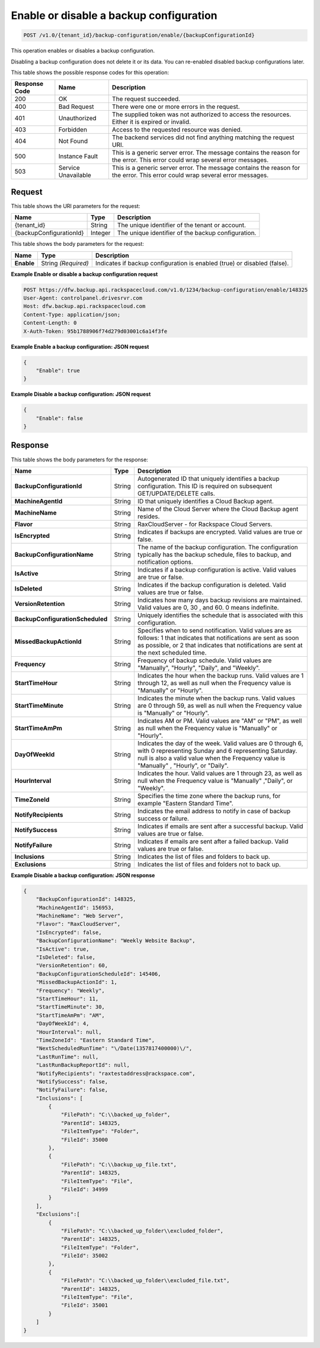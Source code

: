
.. _enable-or-disable-a-backup-configuration:

Enable or disable a backup configuration
^^^^^^^^^^^^^^^^^^^^^^^^^^^^^^^^^^^^^^^^^^^^^^^^^^^^^^^^^^^^^^^^^^^^^^^^^^^^^^^^

.. code::

    POST /v1.0/{tenant_id}/backup-configuration/enable/{backupConfigurationId}

This operation enables or disables a backup configuration. 

Disabling a backup configuration does not delete it or its data. You can re-enabled disabled backup configurations later.



This table shows the possible response codes for this operation:


+--------------------------+-------------------------+-------------------------+
|Response Code             |Name                     |Description              |
+==========================+=========================+=========================+
|200                       |OK                       |The request succeeded.   |
+--------------------------+-------------------------+-------------------------+
|400                       |Bad Request              |There were one or more   |
|                          |                         |errors in the request.   |
+--------------------------+-------------------------+-------------------------+
|401                       |Unauthorized             |The supplied token was   |
|                          |                         |not authorized to access |
|                          |                         |the resources. Either it |
|                          |                         |is expired or invalid.   |
+--------------------------+-------------------------+-------------------------+
|403                       |Forbidden                |Access to the requested  |
|                          |                         |resource was denied.     |
+--------------------------+-------------------------+-------------------------+
|404                       |Not Found                |The backend services did |
|                          |                         |not find anything        |
|                          |                         |matching the request URI.|
+--------------------------+-------------------------+-------------------------+
|500                       |Instance Fault           |This is a generic server |
|                          |                         |error. The message       |
|                          |                         |contains the reason for  |
|                          |                         |the error. This error    |
|                          |                         |could wrap several error |
|                          |                         |messages.                |
+--------------------------+-------------------------+-------------------------+
|503                       |Service Unavailable      |This is a generic server |
|                          |                         |error. The message       |
|                          |                         |contains the reason for  |
|                          |                         |the error. This error    |
|                          |                         |could wrap several error |
|                          |                         |messages.                |
+--------------------------+-------------------------+-------------------------+


Request
""""""""""""""""




This table shows the URI parameters for the request:

+--------------------------+-------------------------+-------------------------+
|Name                      |Type                     |Description              |
+==========================+=========================+=========================+
|{tenant_id}               |String                   |The unique identifier of |
|                          |                         |the tenant or account.   |
+--------------------------+-------------------------+-------------------------+
|{backupConfigurationId}   |Integer                  |The unique identifier of |
|                          |                         |the backup configuration.|
+--------------------------+-------------------------+-------------------------+





This table shows the body parameters for the request:

+--------------------------+-------------------------+-------------------------+
|Name                      |Type                     |Description              |
+==========================+=========================+=========================+
|**Enable**                |String *(Required)*      |Indicates if backup      |
|                          |                         |configuration is enabled |
|                          |                         |(true) or disabled       |
|                          |                         |(false).                 |
+--------------------------+-------------------------+-------------------------+





**Example Enable or disable a backup configuration request**


.. code::

   POST https://dfw.backup.api.rackspacecloud.com/v1.0/1234/backup-configuration/enable/148325
   User-Agent: controlpanel.drivesrvr.com
   Host: dfw.backup.api.rackspacecloud.com
   Content-Type: application/json;
   Content-Length: 0
   X-Auth-Token: 95b1788906f74d279d03001c6a14f3fe
   





**Example Enable a backup configuration: JSON request**


.. code::

   {
       "Enable": true
   }





**Example Disable a backup configuration: JSON request**


.. code::

   {
       "Enable": false
   }





Response
""""""""""""""""





This table shows the body parameters for the response:

+---------------------------------+----------------------+---------------------+
|Name                             |Type                  |Description          |
+=================================+======================+=====================+
|**BackupConfigurationId**        |String                |Autogenerated ID     |
|                                 |                      |that uniquely        |
|                                 |                      |identifies a backup  |
|                                 |                      |configuration. This  |
|                                 |                      |ID is required on    |
|                                 |                      |subsequent           |
|                                 |                      |GET/UPDATE/DELETE    |
|                                 |                      |calls.               |
+---------------------------------+----------------------+---------------------+
|**MachineAgentId**               |String                |ID that uniquely     |
|                                 |                      |identifies a Cloud   |
|                                 |                      |Backup agent.        |
+---------------------------------+----------------------+---------------------+
|**MachineName**                  |String                |Name of the Cloud    |
|                                 |                      |Server where the     |
|                                 |                      |Cloud Backup agent   |
|                                 |                      |resides.             |
+---------------------------------+----------------------+---------------------+
|**Flavor**                       |String                |RaxCloudServer - for |
|                                 |                      |Rackspace Cloud      |
|                                 |                      |Servers.             |
+---------------------------------+----------------------+---------------------+
|**IsEncrypted**                  |String                |Indicates if backups |
|                                 |                      |are encrypted. Valid |
|                                 |                      |values are true or   |
|                                 |                      |false.               |
+---------------------------------+----------------------+---------------------+
|**BackupConfigurationName**      |String                |The name of the      |
|                                 |                      |backup               |
|                                 |                      |configuration. The   |
|                                 |                      |configuration        |
|                                 |                      |typically has the    |
|                                 |                      |backup schedule,     |
|                                 |                      |files to backup, and |
|                                 |                      |notification options.|
+---------------------------------+----------------------+---------------------+
|**IsActive**                     |String                |Indicates if a       |
|                                 |                      |backup configuration |
|                                 |                      |is active. Valid     |
|                                 |                      |values are true or   |
|                                 |                      |false.               |
+---------------------------------+----------------------+---------------------+
|**IsDeleted**                    |String                |Indicates if the     |
|                                 |                      |backup configuration |
|                                 |                      |is deleted. Valid    |
|                                 |                      |values are true or   |
|                                 |                      |false.               |
+---------------------------------+----------------------+---------------------+
|**VersionRetention**             |String                |Indicates how many   |
|                                 |                      |days backup          |
|                                 |                      |revisions are        |
|                                 |                      |maintained. Valid    |
|                                 |                      |values are 0, 30 ,   |
|                                 |                      |and 60. 0 means      |
|                                 |                      |indefinite.          |
+---------------------------------+----------------------+---------------------+
|**BackupConfigurationScheduled** |String                |Uniquely identifies  |
|                                 |                      |the schedule that is |
|                                 |                      |associated with this |
|                                 |                      |configuration.       |
+---------------------------------+----------------------+---------------------+
|**MissedBackupActionId**         |String                |Specifies when to    |
|                                 |                      |send notification.   |
|                                 |                      |Valid values are as  |
|                                 |                      |follows: 1 that      |
|                                 |                      |indicates that       |
|                                 |                      |notifications are    |
|                                 |                      |sent as soon as      |
|                                 |                      |possible, or 2 that  |
|                                 |                      |indicates that       |
|                                 |                      |notifications are    |
|                                 |                      |sent at the next     |
|                                 |                      |scheduled time.      |
+---------------------------------+----------------------+---------------------+
|**Frequency**                    |String                |Frequency of backup  |
|                                 |                      |schedule. Valid      |
|                                 |                      |values are           |
|                                 |                      |"Manually",          |
|                                 |                      |"Hourly", "Daily",   |
|                                 |                      |and "Weekly".        |
+---------------------------------+----------------------+---------------------+
|**StartTimeHour**                |String                |Indicates the hour   |
|                                 |                      |when the backup      |
|                                 |                      |runs. Valid values   |
|                                 |                      |are 1 through 12, as |
|                                 |                      |well as null when    |
|                                 |                      |the Frequency value  |
|                                 |                      |is "Manually" or     |
|                                 |                      |"Hourly".            |
+---------------------------------+----------------------+---------------------+
|**StartTimeMinute**              |String                |Indicates the minute |
|                                 |                      |when the backup      |
|                                 |                      |runs. Valid values   |
|                                 |                      |are 0 through 59, as |
|                                 |                      |well as null when    |
|                                 |                      |the Frequency value  |
|                                 |                      |is "Manually" or     |
|                                 |                      |"Hourly".            |
+---------------------------------+----------------------+---------------------+
|**StartTimeAmPm**                |String                |Indicates AM or PM.  |
|                                 |                      |Valid values are     |
|                                 |                      |"AM" or "PM", as     |
|                                 |                      |well as null when    |
|                                 |                      |the Frequency value  |
|                                 |                      |is "Manually" or     |
|                                 |                      |"Hourly".            |
+---------------------------------+----------------------+---------------------+
|**DayOfWeekId**                  |String                |Indicates the day of |
|                                 |                      |the week. Valid      |
|                                 |                      |values are 0 through |
|                                 |                      |6, with 0            |
|                                 |                      |representing Sunday  |
|                                 |                      |and 6 representing   |
|                                 |                      |Saturday. null is    |
|                                 |                      |also a valid value   |
|                                 |                      |when the Frequency   |
|                                 |                      |value is "Manually" ,|
|                                 |                      |"Hourly", or "Daily".|
+---------------------------------+----------------------+---------------------+
|**HourInterval**                 |String                |Indicates the hour.  |
|                                 |                      |Valid values are 1   |
|                                 |                      |through 23, as well  |
|                                 |                      |as null when the     |
|                                 |                      |Frequency value is   |
|                                 |                      |"Manually" ,"Daily", |
|                                 |                      |or "Weekly".         |
+---------------------------------+----------------------+---------------------+
| **TimeZoneId**                  |String                |Specifies the time   |
|                                 |                      |zone where the       |
|                                 |                      |backup runs, for     |
|                                 |                      |example "Eastern     |
|                                 |                      |Standard Time".      |
+---------------------------------+----------------------+---------------------+
|**NotifyRecipients**             |String                |Indicates the email  |
|                                 |                      |address to notify in |
|                                 |                      |case of backup       |
|                                 |                      |success or failure.  |
+---------------------------------+----------------------+---------------------+
|**NotifySuccess**                |String                |Indicates if emails  |
|                                 |                      |are sent after a     |
|                                 |                      |successful backup.   |
|                                 |                      |Valid values are     |
|                                 |                      |true or false.       |
+---------------------------------+----------------------+---------------------+
|**NotifyFailure**                |String                |Indicates if emails  |
|                                 |                      |are sent after a     |
|                                 |                      |failed backup. Valid |
|                                 |                      |values are true or   |
|                                 |                      |false.               |
+---------------------------------+----------------------+---------------------+
|**Inclusions**                   |String                |Indicates the list   |
|                                 |                      |of files and folders |
|                                 |                      |to back up.          |
+---------------------------------+----------------------+---------------------+
|**Exclusions**                   |String                |Indicates the list   |
|                                 |                      |of files and folders |
|                                 |                      |not to back up.      |
+---------------------------------+----------------------+---------------------+







**Example Disable a backup configuration: JSON response**


.. code::

   {
       "BackupConfigurationId": 148325,
       "MachineAgentId": 156953,
       "MachineName": "Web Server",
       "Flavor": "RaxCloudServer",
       "IsEncrypted": false,
       "BackupConfigurationName": "Weekly Website Backup",
       "IsActive": true,
       "IsDeleted": false,
       "VersionRetention": 60,
       "BackupConfigurationScheduleId": 145406,
       "MissedBackupActionId": 1,
       "Frequency": "Weekly",
       "StartTimeHour": 11,
       "StartTimeMinute": 30,
       "StartTimeAmPm": "AM",
       "DayOfWeekId": 4,
       "HourInterval": null,
       "TimeZoneId": "Eastern Standard Time",
       "NextScheduledRunTime": "\/Date(1357817400000)\/",
       "LastRunTime": null,
       "LastRunBackupReportId": null,
       "NotifyRecipients": "raxtestaddress@rackspace.com",
       "NotifySuccess": false,
       "NotifyFailure": false,
       "Inclusions": [
           {
               "FilePath": "C:\\backed_up_folder",
               "ParentId": 148325,
               "FileItemType": "Folder",
               "FileId": 35000
           },
           {
               "FilePath": "C:\\backup_up_file.txt",
               "ParentId": 148325,
               "FileItemType": "File",
               "FileId": 34999
           }
       ],
       "Exclusions":[
           {
               "FilePath": "C:\\backed_up_folder\\excluded_folder",
               "ParentId": 148325,
               "FileItemType": "Folder",
               "FileId": 35002
           },
           {
               "FilePath": "C:\\backed_up_folder\\excluded_file.txt",
               "ParentId": 148325,
               "FileItemType": "File",
               "FileId": 35001
           }
       ]
   }




